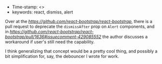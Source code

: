 #+TITLE React concept: dismiss after timeout
#+DATE 2018-10-11

- Time-stamp: <>
- keywords: react, dismiss, alert

Over at the [[react-bootstrap repo][https://github.com/react-bootstrap/react-bootstrap]], there is a pull request to deprecate the ~dismissAfter~ prop on ~Alert~ components, and in [[this issue][https://github.com/react-bootstrap/react-bootstrap/pull/1636#issuecomment-429085552]] the author discusses a workaround if user's still need the capability.

I think generalizing that concept would be a pretty cool thing, and possibly a bit simplification for, say, the debouncer I wrote for work.


